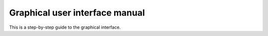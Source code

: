 .. _guimanual:

*******************************
Graphical user interface manual
*******************************

This is a step-by-step guide to the graphical interface.